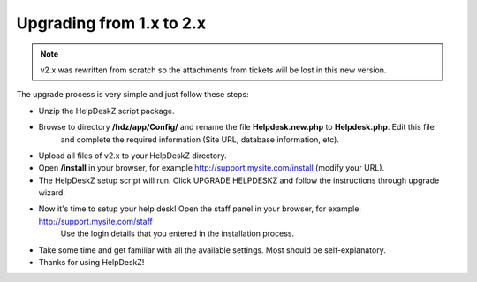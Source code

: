 Upgrading from 1.x to 2.x
==========================

.. note::

    v2.x was rewritten from scratch so the attachments from tickets will be lost in this new version.

The upgrade process is very simple and just follow these steps:

- Unzip the HelpDeskZ script package.
- Browse to directory **/hdz/app/Config/** and rename the file **Helpdesk.new.php** to **Helpdesk.php**. Edit this file
    and complete the required information (Site URL, database information, etc).
- Upload all files of v2.x to your HelpDeskZ directory.
- Open **/install** in your browser, for example http://support.mysite.com/install (modify your URL).
- The HelpDeskZ setup script will run. Click UPGRADE HELPDESKZ and follow the instructions through upgrade wizard.
- Now it's time to setup your help desk! Open the staff panel in your browser, for example: http://support.mysite.com/staff
    Use the login details that you entered in the installation process.
- Take some time and get familiar with all the available settings. Most should be self-explanatory.
- Thanks for using HelpDeskZ!
